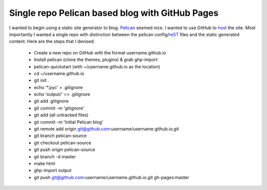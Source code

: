 Single repo Pelican based blog with GitHub Pages
================================================

I wanted to begin using a static site generator to blog. `Pelican`_ seemed
nice. I wanted to use GitHub to `host`_ the site. Most importantly I wanted a 
single repo with distinction between the pelican config/`reST`_ files and the
static generated content. Here are the steps that I devised:
    * Create a new repo on GitHub with the format username.github.io
    * Install pelican (clone the themes, plugins) & grab ghp-import
    * pelican-quickstart (with ~/username.github.io as the location)
    * cd ~/username.github.io
    * git init .
    * echo '\*.pyc' > .gitignore
    * echo 'output/' >> .gitignore
    * git add .gitignore
    * git commit -m 'gitignore'
    * git add (all untracked files)
    * git commit -m 'Initial Pelican blog'
    * git remote add origin git@github.com:username/username.github.io.git
    * git branch pelican-source
    * git checkout pelican-source
    * git push origin pelican-source
    * git branch -d master
    * make html
    * ghp-import output
    * git push git@github.com:username/username.github.io.git gh-pages:master



.. _Pelican: http://blog.getpelican.com/ 
.. _host: http://pages.github.com/
.. _reST: http://docutils.sourceforge.net/rst.html 

